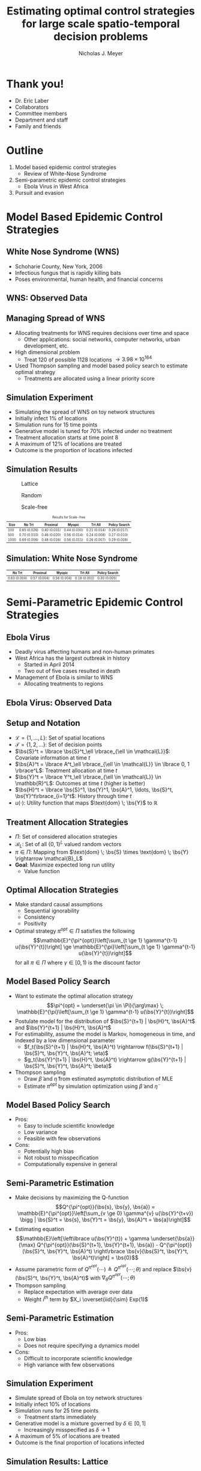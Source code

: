 #+title: Estimating optimal control strategies for large scale spatio-temporal decision problems
#+author: Nicholas J. Meyer

#+STARTUP: showeverything

#+REVEAL_ROOT: ../libs/reveal-js

#+REVEAL_THEME: simple

#+REVEAL_EXTRA_CSS: customize_theme.css

#+REVEAL_EXTRA_JS: {src: './bodymovin.js'}, {src: './anim_svg.js'}

#+OPTIONS: toc:nil num:nil timestamp:nil

#+REVEAL_TRANS: none

#+BIBLIOGRAPHY: ./sources.bib

#+REVEAL_HTML: <div class="math-jax-custom-commands">
\(\newcommand{\bs}{\boldsymbol}\)
#+REVEAL_HTML: </div>

* Thank you!
  - Dr. Eric Laber
  - Collaborators
  - Committee members
  - Department and staff
  - Family and friends


* Outline
  1. Model based epidemic control strategies
     - Review of White-Nose Syndrome
  2. Semi-parametric epidemic control strategies
     - Ebola Virus in West Africa
  3. Pursuit and evasion


* Model Based Epidemic Control Strategies
  :PROPERTIES:
  :HTML_CONTAINER_CLASS: centered-title
  :END:


** White Nose Syndrome (WNS)
  #+REVEAL_HTML: <div class="columns">

  #+REVEAL_HTML: <div class="column">
  - Schoharie County, New York, 2006
  - Infectious fungus that is rapidly killing bats
  - Poses environmental, human health, and financial concerns

  #+REVEAL_HTML: </div>

  #+REVEAL_HTML: <div class="column">
  [[./figures/wnsPhoto.jpg]]
  #+REVEAL_HTML: </div>

  #+REVEAL_HTML: </div>


** WNS: Observed Data
   [[./figures/observed_infection_col.svg]]


** Managing Spread of WNS
   - Allocating treatments for WNS requires decisions over time and
     space
     - Other applications: social networks, computer networks, urban
       development, etc.
   - High dimensional problem
     - Treat 120 of possible 1128 locations \(\rightarrow 3.98 \times
       10^{164}\)
   - Used Thompson sampling and model based policy search to estimate
     optimal strategy
     - Treatments are allocated using a linear priority score


** Simulation Experiment
    - Simulating the spread of WNS on toy network structures
    - Initially infect 1% of locations
    - Simulation runs for 15 time points
    - Generative model is tuned for 70% infected under no treatment
    - Treatment allocation starts at time point 8
    - A maximum of 12% of locations are treated
    - Outcome is the proportion of locations infected


# ** Simulation: Grid Structure
#    #+REVEAL_HTML: <div class="columns">

#    #+REVEAL_HTML: <div class="column" style="padding: 0 0">
#    #+ATTR_HTML: :width 65%
#    [[./figures/grid_10x10.svg]]
#    #+REVEAL_HTML: </div>

#    #+REVEAL_HTML: <div class="column" style="padding: 0 0">
#    #+ATTR_HTML: :width 65%
#    [[./figures/grid_20x25.svg]]
#    #+REVEAL_HTML: </div>

#    #+REVEAL_HTML: <div class="column" style="padding: 0 0">
#    #+ATTR_HTML: :width 65%
#    [[./figures/grid_40x25.svg]]
#    #+REVEAL_HTML: </div>

#    #+REVEAL_HTML: </div>

#    #+ATTR_HTML: :style font-size:0.6em
#    | Size | No Trt       | Proximal     | Myopic       | Trt All      | Policy Search |
#    |------+--------------+--------------+--------------+--------------+---------------|
#    |  100 | 0.71 (0.018) | 0.38 (0.026) | 0.37 (0.024) | 0.18 (0.010) | 0.28 (0.016)  |
#    |  500 | 0.69 (0.011) | 0.41 (0.014) | 0.37 (0.015) | 0.18 (0.006) | 0.27 (0.011)  |
#    | 1000 | 0.70 (0.007) | 0.45 (0.010) | 0.45 (0.011) | 0.22 (0.005) | 0.29 (0.008)  |



# ** Simulation: Random Structure
#    #+REVEAL_HTML: <div class="columns">

#    #+REVEAL_HTML: <div class="column" style="padding: 0 0">
#    #+ATTR_HTML: :width 65%
#    [[./figures/random_100.svg]]
#    #+REVEAL_HTML: </div>

#    #+REVEAL_HTML: <div class="column" style="padding: 0 0">
#    #+ATTR_HTML: :width 65%
#    [[./figures/random_500.svg]]
#    #+REVEAL_HTML: </div>

#    #+REVEAL_HTML: <div class="column" style="padding: 0 0">
#    #+ATTR_HTML: :width 65%
#    [[./figures/random_1000.svg]]
#    #+REVEAL_HTML: </div>

#    #+REVEAL_HTML: </div>

#    #+ATTR_HTML: :style font-size:0.6em
#    | Size | No Trt       | Proximal     | Myopic       | Trt All      | Policy Search |
#    |------+--------------+--------------+--------------+--------------+---------------|
#    |  100 | 0.72 (0.021) | 0.30 (0.021) | 0.38 (0.027) | 0.21 (0.012) | 0.29 (0.017)  |
#    |  500 | 0.68 (0.009) | 0.24 (0.007) | 0.32 (0.009) | 0.22 (0.004) | 0.22 (0.005)  |
#    | 1000 | 0.69 (0.008) | 0.24 (0.007) | 0.32 (0.009) | 0.20 (0.003) | 0.21 (0.004)  |



** Simulation Results
   #+REVEAL_HTML: <div class="columns">

   #+REVEAL_HTML: <div class="column" style="padding: 0 0">
   #+CAPTION: Lattice
   #+ATTR_HTML: :width 65%
   [[./figures/grid_10x10.svg]]
   #+REVEAL_HTML: </div>

   #+REVEAL_HTML: <div class="column" style="padding: 0 0">
   #+CAPTION: Random
   #+ATTR_HTML: :width 65%
   [[./figures/random_100.svg]]
   #+REVEAL_HTML: </div>

   #+REVEAL_HTML: <div class="column" style="padding: 0 0">
   #+CAPTION: Scale-free
   #+ATTR_HTML: :width 65%
   [[./figures/barabasi_100.svg]]
   #+REVEAL_HTML: </div>

   #+REVEAL_HTML: </div>

   #+CAPTION: Results for Scale-free
   #+ATTR_HTML: :style font-size:0.6em
   | Size | No Trt       | Proximal     | Myopic       | Trt All      | Policy Search |
   |------+--------------+--------------+--------------+--------------+---------------|
   |  100 | 0.65 (0.026) | 0.40 (0.031) | 0.44 (0.030) | 0.21 (0.014) | 0.26 (0.017)  |
   |  500 | 0.70 (0.010) | 0.46 (0.020) | 0.56 (0.014) | 0.24 (0.008) | 0.27 (0.010)  |
   | 1000 | 0.69 (0.006) | 0.48 (0.016) | 0.56 (0.011) | 0.26 (0.007) | 0.29 (0.008)  |


** Simulation: White Nose Syndrome
   #+ATTR_HTML: :width 65%
   [[./figures/observed_infection_col.svg]]

   #+ATTR_HTML: :style font-size:0.6em
   | No Trt       | Proximal     | Myopic       | Trt All      | Policy Search |
   |--------------+--------------+--------------+--------------+---------------|
   | 0.63 (0.004) | 0.57 (0.004) | 0.56 (0.004) | 0.18 (0.001) | 0.30 (0.005)  |


* Semi-Parametric Epidemic Control Strategies
  :PROPERTIES:
  :HTML_CONTAINER_CLASS: centered-title
  :END:


** Ebola Virus
   - Deadly virus affecting humans and non-human primates
   - West Africa has the largest outbreak in history
     - Started in April 2014
     - Two out of five cases resulted in death
   - Management of Ebola is similar to WNS
     - Allocating treatments to regions


** Ebola Virus: Observed Data
  #+ATTR_HTML: :width 75%
  [[./figures/ebola_obs_outbreaks.svg]]


** Setup and Notation
   - \(\mathcal{L} = \lbrace 1, \ldots, L \rbrace\): Set of spatial
     locations
   - \(\mathcal{T} = \lbrace 1, 2, \ldots \rbrace\): Set of decision
     points
   - \(\bs{S}^t = \lbrace \bs{S}^t_\ell \rbrace_{\ell \in \mathcal{L}}\):
     Covariate information at time \(t\)
   - \(\bs{A}^t = \lbrace A^t_\ell \rbrace_{\ell \in \mathcal{L}} \in
     \lbrace 0, 1 \rbrace^L\): Treatment allocation at time \(t\)
   - \(\bs{Y}^t = \lbrace Y^t_\ell \rbrace_{\ell \in \mathcal{L}} \in
     \mathbb{R}^L\): Outcomes at time \(t\) (higher is better)
   - \(\bs{H}^t = \lbrace \bs{S}^1, \bs{Y}^1, \bs{A}^1, \ldots,
     \bs{S}^t, \bs{Y}^t\rbrace_{i=1}^t\): History through time \(t\)
   - \(u(\cdot)\): Utility function that maps \(\text{dom} \; \bs{Y}\) to
     \(\mathbb{R}\)


** Treatment Allocation Strategies
   - \(\Pi\): Set of considered allocation strategies
   - \(\mathcal{B}_L\): Set of all \(\lbrace 0, 1\rbrace^L\) valued
     random vectors
   - \(\pi\in\Pi\): Mapping from \(\text{dom} \; \bs{S} \times
     \text{dom} \; \bs{Y} \rightarrow \mathcal{B}_L\)
   - *Goal*: Maximize expected long run utility
     - Value function


** Optimal Allocation Strategies
   - Make standard causal assumptions
     - Sequential ignorability
     - Consistency
     - Positivity
   - Optimal strategy \(\pi^{opt} \in \Pi\) satisfies the following
     \[\mathbb{E}^{\pi^{opt}}\left[\sum_{t \ge 1} \gamma^{t-1}
     u(\bs{Y}^{t})\right] \ge \mathbb{E}^{\pi}\left[\sum_{t \ge 1}
     \gamma^{t-1} u(\bs{Y}^{t})\right]\] for all \(\pi \in \Pi\) where
     \(\gamma \in [0,1)\) is the discount factor


** Model Based Policy Search
   - Want to estimate the optimal allocation strategy \[\pi^{opt} =
     \underset{\pi \in \Pi}{\arg\max} \; \mathbb{E}^{\pi}\left[\sum_{t
     \ge 1} \gamma^{t-1} u(\bs{Y}^{t})\right]\]
   - Postulate model for the distribution of \(\bs{S}^{t+1} |
     \bs{H}^t, \bs{A}^t\) and \(\bs{Y}^{t+1} | \bs{H}^t, \bs{A}^t\)
   - For estimability, assume the model is Markov, homogeneous in
     time, and indexed by a low dimensional parameter
     - \(f_t(\bs{S}^{t+1} | \bs{H}^t, \bs{A}^t) \rightarrow
       f(\bs{S}^{t+1} | \bs{S}^t, \bs{Y}^t, \bs{A}^t; \eta)\)
     - \(g_t(\bs{Y}^{t+1} | \bs{H}^t, \bs{A}^t) \rightarrow
       g(\bs{Y}^{t+1} | \bs{S}^t, \bs{Y}^t, \bs{A}^t; \beta)\)
   - Thompson sampling
     - Draw \(\widetilde{\beta}\) and \(\widetilde{\eta}\) from estimated
       asymptotic distribution of MLE
     - Estimate \(\pi^{opt}\) by simulation optimization using
       \(\widetilde{\beta}\) and \(\widetilde{\eta}\)


** Model Based Policy Search
   - Pros:
     - Easy to include scientific knowledge
     - Low variance
     - Feasible with few observations
   - Cons:
     - Potentially high bias
     - Not robust to misspecification
     - Computationally expensive in general


** Semi-Parametric Estimation
   - Make decisions by maximizing the Q-function
     \[Q^{\pi^{opt}}(\bs{s}, \bs{y}, \bs{a}) =
     \mathbb{E}^{\pi^{opt}}\left[\sum_{v \ge 0} \gamma^{v}
     u(\bs{Y}^{t+v}) \bigg | \bs{S}^t = \bs{s}, \bs{Y}^t = \bs{y},
     \bs{A}^t = \bs{a}\right]\]
   - Estimating equation \[\mathbb{E}\left[\left\lbrace
     u(\bs{Y}^{t}) + \gamma \underset{\bs{a}}{\max}
     Q^{\pi^{opt}}(\bs{S}^{t+1}, \bs{Y}^{t+1}, \bs{a}) -
     Q^{\pi^{opt}}(\bs{S}^t, \bs{Y}^t, \bs{A}^t) \right\rbrace
     \bs{v}(\bs{S}^t, \bs{Y}^t, \bs{A}^t)\right] = \bs{0}\]
   - Assume parametric form of \(Q^{\pi^{opt}}(\cdots) \triangleq
     Q^{\pi^{opt}}(\cdots; \theta)\) and replace \(\bs{v}(\bs{S}^t,
     \bs{Y}^t, \bs{A}^t)\) with \(\nabla_\theta Q^{\pi^{opt}}(\cdots;
     \theta)\)
   - Thompson sampling
     - Replace expectation with average over data
     - Weight \(i^{th}\) term by \(X_i \overset{iid}{\sim} Exp(1)\)


** Semi-Parametric Estimation
   - Pros:
     - Low bias
     - Does not require specifying a dynamics model
   - Cons:
     - Difficult to incorporate scientific knowledge
     - High variance with few observations


** Simulation Experiment
   - Simulate spread of Ebola on toy network structures
   - Initially infect 10% of locations
   - Simulation runs for 25 time points
     - Treatment starts immediately
   - Generative model is a mixture governed by \(\delta \in [0, 1]\)
     - Increasingly misspecified as \(\delta \rightarrow 1\)
   - A maximum of 5% of locations are treated
   - Outcome is the final proportion of locations infected


** Simulation Results: Lattice
   #+REVEAL_HTML: <div class="columns" style="margin:0 2em 0 3em">

   #+REVEAL_HTML: <div class="column">
   #+ATTR_HTML: :width 90%
   [[./figures/grid_10x10.svg]]
   #+REVEAL_HTML: </div>

   #+REVEAL_HTML: <div class="column">
   #+ATTR_HTML: :width 90%
   [[./figures/grid_20x25.svg]]
   #+REVEAL_HTML: </div>

   #+REVEAL_HTML: <div class="column">
   #+ATTR_HTML: :width 90%
   [[./figures/grid_40x25.svg]]
   #+REVEAL_HTML: </div>

   #+REVEAL_HTML: </div>

   #+ATTR_HTML: :width 85%
   [[./figures/toy_sim_results_grid.svg]]


** Simulation Results: Random
   #+REVEAL_HTML: <div class="columns" style="margin:0 2em 0 3em">

   #+REVEAL_HTML: <div class="column">
   #+ATTR_HTML: :width 90%
   [[./figures/random_100.svg]]
   #+REVEAL_HTML: </div>

   #+REVEAL_HTML: <div class="column">
   #+ATTR_HTML: :width 90%
   [[./figures/random_500.svg]]
   #+REVEAL_HTML: </div>

   #+REVEAL_HTML: <div class="column">
   #+ATTR_HTML: :width 90%
   [[./figures/random_1000.svg]]
   #+REVEAL_HTML: </div>

   #+REVEAL_HTML: </div>

   #+ATTR_HTML: :width 85%
   [[./figures/toy_sim_results_random.svg]]



** Simulation Results: Scale-free
   #+REVEAL_HTML: <div class="columns" style="margin:0 2em 0 3em">

   #+REVEAL_HTML: <div class="column">
   #+ATTR_HTML: :width 90%
   [[./figures/barabasi_100.svg]]
   #+REVEAL_HTML: </div>

   #+REVEAL_HTML: <div class="column">
   #+ATTR_HTML: :width 90%
   [[./figures/barabasi_500.svg]]
   #+REVEAL_HTML: </div>

   #+REVEAL_HTML: <div class="column">
   #+ATTR_HTML: :width 90%
   [[./figures/barabasi_1000.svg]]
   #+REVEAL_HTML: </div>

   #+REVEAL_HTML: </div>

   #+ATTR_HTML: :width 85%
   [[./figures/toy_sim_results_barabasi.svg]]


** Simulation Results: Ebola
   #+ATTR_HTML: :width 65%
   [[./figures/ebola_obs_outbreaks.svg]]

   #+ATTR_HTML: :style font-size:0.6em
   | None            | Random          | Proximal        | Myopic          | Model based     |
   |-----------------+-----------------+-----------------+-----------------+-----------------|
   | 0.69 (0.0038)   | 0.64 (0.0040)   | 0.61 (0.0040)   | 0.58 (0.0041)   | 0.52 (0.0042)   |



** Future Work
   - Immediate detection of outbreaks
   - Known network structure
   - Adaptive switch-over between model-based and semi-parametric
   - Extension to larger problems (e.g., 1 million locations)


* Pursuit and Evasion
  :PROPERTIES:
  :HTML_CONTAINER_CLASS: centered-title
  :END:


** Pursuit and Evasion Demo
   :PROPERTIES:
   :reveal_data_state: pe_intro
   :END:
   #+REVEAL_HTML: <div id="pe_intro"></div>

** Pursuit and Evasion Demo
   :PROPERTIES:
   :reveal_data_state: pe_evadergoals
   :END:
   #+REVEAL_HTML: <div id="pe_evadergoals"></div>

** Pursuit and Evasion Demo
   :PROPERTIES:
   :reveal_data_state: pe_onestep
   :END:
   #+REVEAL_HTML: <div id="pe_onestep"></div>

** Pursuit and Evasion Demo
   :PROPERTIES:
   :reveal_data_state: pe_informant
   :END:
   #+REVEAL_HTML: <div id="pe_informant"></div>

** Pursuit and Evasion Demo
   :PROPERTIES:
   :reveal_data_state: pe_capture
   :END:
   #+REVEAL_HTML: <div id="pe_capture"></div>


** Motivating problems
  - National security
    - Domestic invasion
    - Search and destroy missions
  - Emergency response
    - Law enforcement responding to a fleeing suspect
  - Wildlife management
    - Tracking poachers of endangered animals


** Pursuit and Evasion
  - Formalize the search as evolving over a network of locations
  - All players move in discrete time
  - Possible objectives
    1. Evader tries to reach goal and pursuers try to stop the evader
    2. Pursuers try to catch evader and game continues until capture


** Game Setup
  - \(d\) pursuers
  - 1 evader
  - \(\lbrace 1, \ldots, L \rbrace\) nodes in the network
  - Order of events
    1. Pursuers gather and share state information
    2. Pursuers move to new locations
    3. Evader responds by moving to a new location
  - Game terminates when the evader has reached the goal or has been caught
    - The evader has been caught if adjacent to at least one pursuer


** Pursuers
  - *Goal*: Minimize expected time to capture
  - State information available to all pursuers at each time point
    - Locations of all pursuers
    - Indicator for whether or not evader has been caught
    - Information from informants and reliability of the source
      - Reliable, deceitful, noisy
    - Assume complete communication
  - New locations are restricted to a feasible set
    - E.g., can only move to adjacent locations
  - An action is a set of new locations for each agent


** Evader
  - *Goal*: Reach goal without being caught by pursuers
  - Only one evader
  - Movements restricted to feasible set (e.g., adjacent locations)


** Timeline
  [[./figures/timeline.png]]


** Player Strategies
  - Pursuers
    - Define \(H^t\) to be all current and past state information at
      time \(t\)
    - \(W^t\): Locations of all pursuers at time \(t\)
    - \(R^t\): Reward for the pursuers at time \(t\)
    - \(\pi = \lbrace \pi^0,\ldots,\pi^{T-1}\rbrace\): Strategy for
      all \(d\) pursuers
      - \(\pi^t\): Maps \(H^t\) to the set of feasible next locations
  - Evader:
    - \(\psi = \lbrace \psi^0, \ldots, \psi^{T-1}\rbrace\): Strategy
      for the evader
    - \(\psi^t\): Maps current location to the set of feasible next
      locations


** Optimal Pursuer Strategies
  - Value of the pursuer strategy \(\pi\) assuming evader follows
    \(\psi\) \[V(\pi; \psi) \triangleq \mathbb{E}^{\pi, \psi}\left(
    \sum_{t\ge 0} \gamma^t R^t\right) \] where \(\mathbb{E}^{\pi, \psi}\)
    denotes the expectation if pursuers follow \(\pi\) and the evader
    follows \(\psi\) and \(\gamma \in [0, 1)\) is the discount factor
  - Define \(J^t_\psi(\cdot | h^t)\) to be the posterior distribution
    of the evader's location given \(H^t = h^t\) and the evader is
    following \(\psi\)
  - For any \(\pi\) and \(\psi\), there exists a pursuer strategy
    \(\widetilde{\pi}\) depending on \(H^t\) through the current state
    and \(J^t_\psi(\cdot | H^t)\) such that \(V(\widetilde{\pi}, \psi)
    \ge V(\pi; \psi)\)


** Thompson Sampling
  [[./figures/thompson_sampling.png]]


** Estimating Optimal Pursuer Strategy

  - Q-function is a sufficient quantity for making optimal decisions
    \[Q^{*, \psi}(\bs{w}, \bs{J}, \bs{a}) = \mathbb{E}^{*,
    \psi}\left[\sum_{v\ge 0} \gamma^v R^{t + v} \bigg| \bs{W}^t =
    \bs{w}, \bs{J}^t = \bs{J},
    \bs{A}^t = \bs{a}\right]\]

  - Under the Markov assumption \[Q^{*, \psi}(\bs{w},
    \bs{J}, \bs{a}) = \mathbb{E}^{*, \psi}\left[R^t +
    \gamma \max_{\bs{a}'} Q^{*, \psi}(\bs{W}^{t+1},
    \bs{J}^{t+1}, \bs{a}') \bigg| \cdots \right]\]

  - Can write using a \(n\)-step roll out
    \[Q^{*, \psi}(\bs{w}, \bs{J}, \bs{a}) =
    \mathbb{E}^{*, \psi}\left[\sum_{v = 0}^{n-1} \gamma^v R^{t+v} +
    \gamma^n \max_{\bs{a}'} Q^{*,
    \psi}(\bs{W}^{t+n}, \bs{J}^{t+n}, \bs{a}')
    \bigg| \cdots \right]\]


** Heuristic Strategy
  - Approximate Q-function using a heuristic strategy \[Q^{*,
    \psi}(\bs{w}, \bs{J}, \bs{a}) \approx \mathbb{E}^{*,
    \psi}\left[\sum_{v = 0}^{n-1} \gamma^v R^{t+v} + \gamma^{n}
    \max_{\bs{a}'} Q^{\pi_H, \psi}(\bs{W}^{t+n}, \bs{J}^{t+n},
    \bs{a}') \bigg| \cdots\right]\]

  - Heuristic strategy \(\pi_H\) is a variant of the /global-max/
    strategy
    - Find locations of the posterior with highest coverage
    - Select actions that move the pursuers closest to these locations


** Simulation Experiment Setup
  #+REVEAL_HTML: <div class="columns">

  #+REVEAL_HTML: <div class="column" style="padding: 1em 0">
  - Number of pursuers: 1, 2, 3
  - Number of steps before heuristic: 0, 1, 2
  - Evader is following a random walk indexed by goal and drift
  - Game ends when evader reaches the goal state or has been caught
  - 500 replications
  #+REVEAL_HTML: </div>

  #+REVEAL_HTML: <div class="column">
  [[./figures/sim_setup.png]]
  #+REVEAL_HTML: </div>

  #+REVEAL_HTML: </div>


** Simulation Experiment Results
  #+attr_html: :width 55%
  [[./figures/prob_capture.svg]]


** Future Work
  - Estimate prior over evader behaviors using Nash process prior
  - Intelligent evader that adapts over time
  - Prioritization of capture zones
  - Incorporate additional actions besides movement


* References
  bibliography:./sources.bib
  cite:Boyles2011
  cite:Blehert2009
  cite:Maher2012
  cite:ertefaie2014
  cite:thompson1933likelihood
  cite:Kramer2016
  cite:Li2017
  cite:Gosavi2014
  cite:minnier2011perturbation

* Final Slide
  :PROPERTIES:
  :HTML_CONTAINER_CLASS: final-slide
  :END:
  #+REVEAL_HTML: <div style="text-align: center; padding: 15%">
  Thank you for listening!

  Questions?
  #+REVEAL_HTML: </div>
